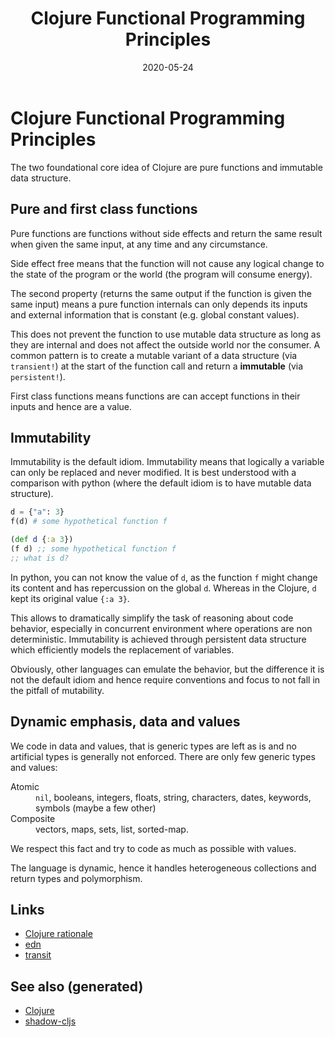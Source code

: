 :PROPERTIES:
:ID:       2af1bd7c-d1a2-46e0-b820-f1d23090c2fc
:ROAM_ALIASES: clojure-functional-programming-principles
:END:
#+TITLE: Clojure Functional Programming Principles
#+OPTIONS: toc:nil
#+DATE: 2020-05-24
#+filetags: :clojure_functional_programming_principles:clj_design:clj:cljs:

* Clojure Functional Programming Principles

  The two foundational core idea of Clojure are pure functions and immutable
  data structure.

** Pure and first class functions

   Pure functions are functions without side effects and return the same result
   when given the same input, at any time and any circumstance.

   Side effect free means that the function will not cause any logical change
   to the state of the program or the world (the program will consume energy).

   The second property (returns the same output if the function is given the
   same input) means a pure function internals can only depends its inputs and
   external information that is constant (e.g. global constant values).

   This does not prevent the function to use mutable data structure as long as
   they are internal and does not affect the outside world nor the consumer.  A
   common pattern is to create a mutable variant of a data structure (via
   ~transient!~) at the start of the function call and return a *immutable*
   (via ~persistent!~).

   First class functions means functions are can accept functions in their
   inputs and hence are a value.

** Immutability

   Immutability is the default idiom. Immutability means that logically a
   variable can only be replaced and never modified. It is best understood with
   a comparison with python (where the default idiom is to have mutable data
   structure).

   #+begin_src python
     d = {"a": 3}
     f(d) # some hypothetical function f
   #+end_src

   #+begin_src clojure
     (def d {:a 3})
     (f d) ;; some hypothetical function f
     ;; what is d?
   #+end_src

   In python, you can not know the value of ~d~, as the function ~f~ might
   change its content and has repercussion on the global ~d~. Whereas in the
   Clojure, ~d~ kept its original value ~{:a 3}~.

   This allows to dramatically simplify the task of reasoning about code
   behavior, especially in concurrent environment where operations are non
   deterministic. Immutability is achieved through persistent data structure
   which efficiently models the replacement of variables.

   Obviously, other languages can emulate the behavior, but the difference it
   is not the default idiom and hence require conventions and focus to not fall
   in the pitfall of mutability.

** Dynamic emphasis, data and values

   We code in data and values, that is generic types are left as is and no
   artificial types is generally not enforced. There are only few generic types
   and values:

   - Atomic :: ~nil~, booleans, integers, floats, string, characters,
     dates, keywords, symbols (maybe a few other)
   - Composite :: vectors, maps, sets, list, sorted-map.

   We respect this fact and try to code as much as possible with values.

   The language is dynamic, hence it handles heterogeneous collections and
   return types and polymorphism.

** Links
   - [[https://clojure.org/about/rationale][Clojure rationale]]
   - [[https://github.com/edn-format/edn][edn]]
   - [[https://blog.cognitect.com/blog/2014/7/22/transit][transit]]


** See also (generated)

   - [[file:../decks/clojure.org][Clojure]]
   - [[file:20200430154647-shadow_cljs.org][shadow-cljs]]

